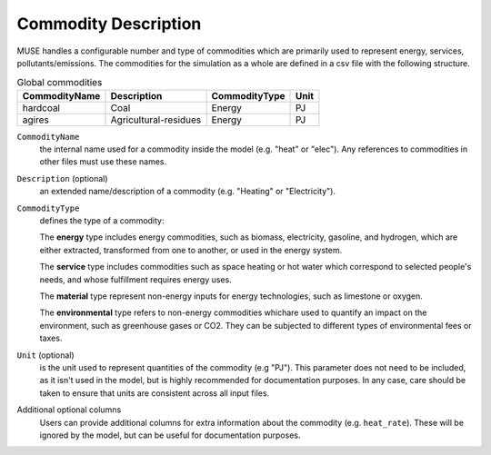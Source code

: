 .. _inputs-commodities:

=====================
Commodity Description
=====================

MUSE handles a configurable number and type of commodities which are primarily used to
represent energy, services, pollutants/emissions. The commodities for the simulation as
a whole are defined in a csv file with the following structure.

.. csv-table:: Global commodities
   :header: CommodityName, Description, CommodityType, Unit

   hardcoal, Coal, Energy, PJ
   agires, Agricultural-residues, Energy, PJ

``CommodityName``
   the internal name used for a commodity inside the model (e.g. "heat" or "elec").
   Any references to commodities in other files must use these names.

``Description`` (optional)
   an extended name/description of a commodity (e.g. "Heating" or "Electricity").

``CommodityType``
   defines the type of a commodity:

   The **energy** type includes energy commodities, such as biomass, electricity, gasoline, and hydrogen,
   which are either extracted, transformed from one to another, or used in the energy system.

   The **service** type includes commodities such as space heating or hot water which correspond to selected
   people's needs, and whose fulfillment requires energy uses.

   The **material** type represent non-energy inputs for energy technologies, such as limestone or oxygen.

   The **environmental** type refers to non-energy commodities whichare used to quantify an impact on the environment,
   such as greenhouse gases or CO2. They can be subjected to different types of environmental fees or taxes.

``Unit`` (optional)
   is the unit used to represent quantities of the commodity (e.g "PJ").
   This parameter does not need to be included, as it isn't used in the model, but is
   highly recommended for documentation purposes.
   In any case, care should be taken to ensure that units are consistent across all input files.

Additional optional columns
   Users can provide additional columns for extra information about the commodity (e.g. ``heat_rate``).
   These will be ignored by the model, but can be useful for documentation purposes.
